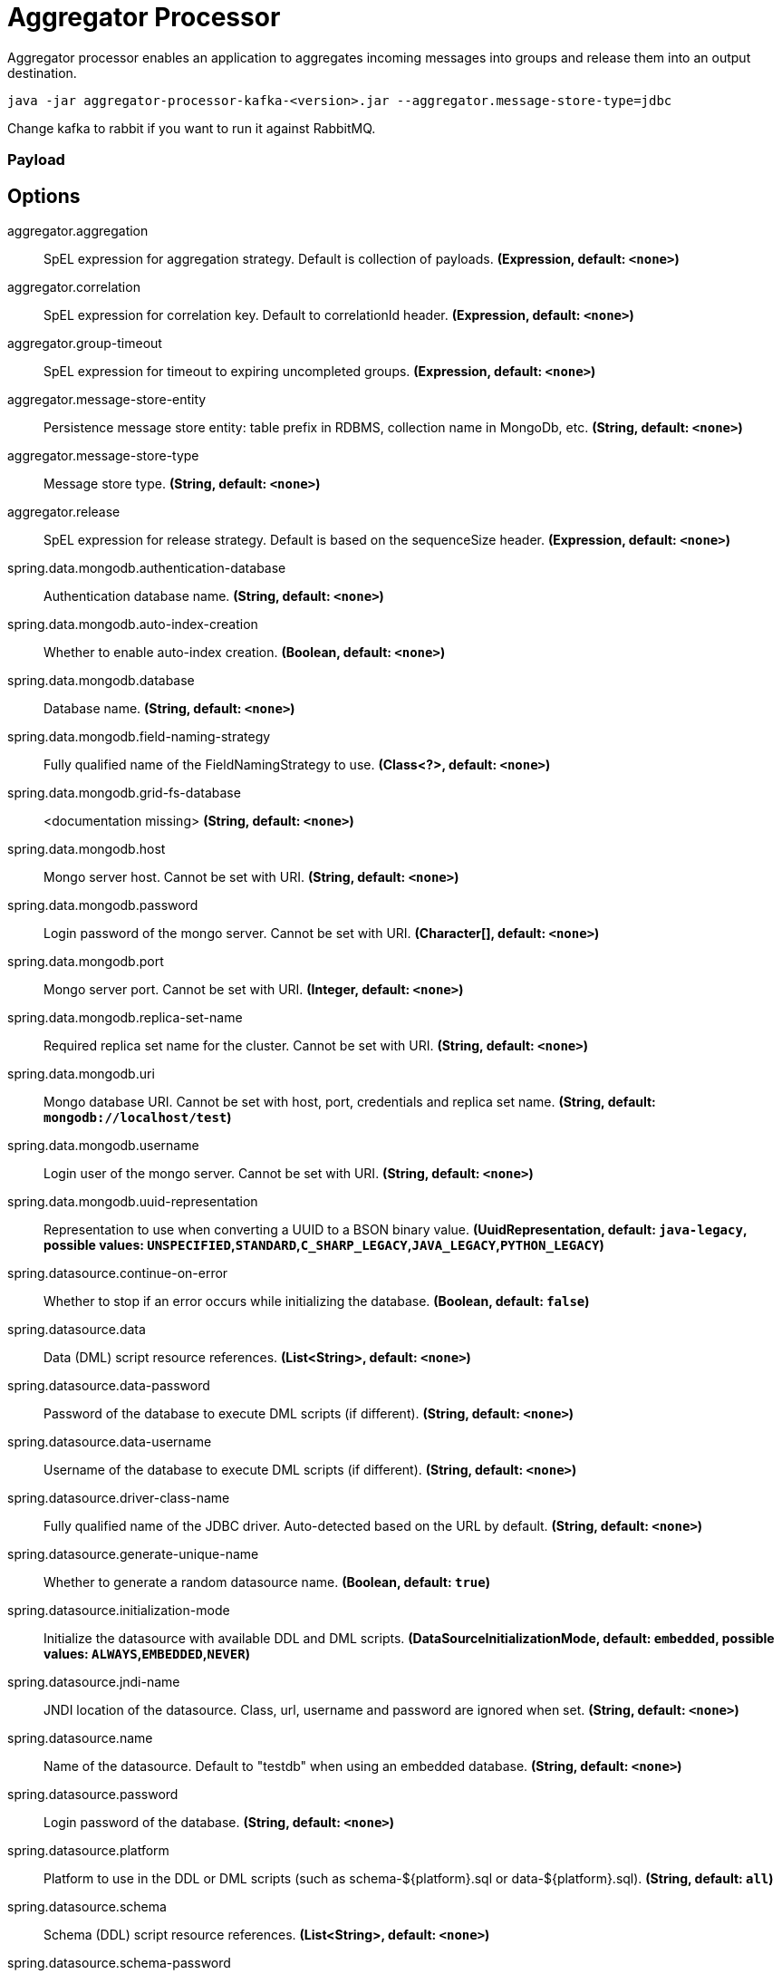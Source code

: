 //tag::ref-doc[]
= Aggregator Processor

Aggregator processor enables an application to aggregates incoming messages into groups and release them into an output destination.

`java -jar aggregator-processor-kafka-<version>.jar --aggregator.message-store-type=jdbc`

Change kafka to rabbit if you want to run it against RabbitMQ.

=== Payload

== Options

//tag::configuration-properties[]
$$aggregator.aggregation$$:: $$SpEL expression for aggregation strategy. Default is collection of payloads.$$ *($$Expression$$, default: `$$<none>$$`)*
$$aggregator.correlation$$:: $$SpEL expression for correlation key. Default to correlationId header.$$ *($$Expression$$, default: `$$<none>$$`)*
$$aggregator.group-timeout$$:: $$SpEL expression for timeout to expiring uncompleted groups.$$ *($$Expression$$, default: `$$<none>$$`)*
$$aggregator.message-store-entity$$:: $$Persistence message store entity: table prefix in RDBMS, collection name in MongoDb, etc.$$ *($$String$$, default: `$$<none>$$`)*
$$aggregator.message-store-type$$:: $$Message store type.$$ *($$String$$, default: `$$<none>$$`)*
$$aggregator.release$$:: $$SpEL expression for release strategy. Default is based on the sequenceSize header.$$ *($$Expression$$, default: `$$<none>$$`)*
$$spring.data.mongodb.authentication-database$$:: $$Authentication database name.$$ *($$String$$, default: `$$<none>$$`)*
$$spring.data.mongodb.auto-index-creation$$:: $$Whether to enable auto-index creation.$$ *($$Boolean$$, default: `$$<none>$$`)*
$$spring.data.mongodb.database$$:: $$Database name.$$ *($$String$$, default: `$$<none>$$`)*
$$spring.data.mongodb.field-naming-strategy$$:: $$Fully qualified name of the FieldNamingStrategy to use.$$ *($$Class<?>$$, default: `$$<none>$$`)*
$$spring.data.mongodb.grid-fs-database$$:: $$<documentation missing>$$ *($$String$$, default: `$$<none>$$`)*
$$spring.data.mongodb.host$$:: $$Mongo server host. Cannot be set with URI.$$ *($$String$$, default: `$$<none>$$`)*
$$spring.data.mongodb.password$$:: $$Login password of the mongo server. Cannot be set with URI.$$ *($$Character[]$$, default: `$$<none>$$`)*
$$spring.data.mongodb.port$$:: $$Mongo server port. Cannot be set with URI.$$ *($$Integer$$, default: `$$<none>$$`)*
$$spring.data.mongodb.replica-set-name$$:: $$Required replica set name for the cluster. Cannot be set with URI.$$ *($$String$$, default: `$$<none>$$`)*
$$spring.data.mongodb.uri$$:: $$Mongo database URI. Cannot be set with host, port, credentials and replica set name.$$ *($$String$$, default: `$$mongodb://localhost/test$$`)*
$$spring.data.mongodb.username$$:: $$Login user of the mongo server. Cannot be set with URI.$$ *($$String$$, default: `$$<none>$$`)*
$$spring.data.mongodb.uuid-representation$$:: $$Representation to use when converting a UUID to a BSON binary value.$$ *($$UuidRepresentation$$, default: `$$java-legacy$$`, possible values: `UNSPECIFIED`,`STANDARD`,`C_SHARP_LEGACY`,`JAVA_LEGACY`,`PYTHON_LEGACY`)*
$$spring.datasource.continue-on-error$$:: $$Whether to stop if an error occurs while initializing the database.$$ *($$Boolean$$, default: `$$false$$`)*
$$spring.datasource.data$$:: $$Data (DML) script resource references.$$ *($$List<String>$$, default: `$$<none>$$`)*
$$spring.datasource.data-password$$:: $$Password of the database to execute DML scripts (if different).$$ *($$String$$, default: `$$<none>$$`)*
$$spring.datasource.data-username$$:: $$Username of the database to execute DML scripts (if different).$$ *($$String$$, default: `$$<none>$$`)*
$$spring.datasource.driver-class-name$$:: $$Fully qualified name of the JDBC driver. Auto-detected based on the URL by default.$$ *($$String$$, default: `$$<none>$$`)*
$$spring.datasource.generate-unique-name$$:: $$Whether to generate a random datasource name.$$ *($$Boolean$$, default: `$$true$$`)*
$$spring.datasource.initialization-mode$$:: $$Initialize the datasource with available DDL and DML scripts.$$ *($$DataSourceInitializationMode$$, default: `$$embedded$$`, possible values: `ALWAYS`,`EMBEDDED`,`NEVER`)*
$$spring.datasource.jndi-name$$:: $$JNDI location of the datasource. Class, url, username and password are ignored when set.$$ *($$String$$, default: `$$<none>$$`)*
$$spring.datasource.name$$:: $$Name of the datasource. Default to "testdb" when using an embedded database.$$ *($$String$$, default: `$$<none>$$`)*
$$spring.datasource.password$$:: $$Login password of the database.$$ *($$String$$, default: `$$<none>$$`)*
$$spring.datasource.platform$$:: $$Platform to use in the DDL or DML scripts (such as schema-${platform}.sql or data-${platform}.sql).$$ *($$String$$, default: `$$all$$`)*
$$spring.datasource.schema$$:: $$Schema (DDL) script resource references.$$ *($$List<String>$$, default: `$$<none>$$`)*
$$spring.datasource.schema-password$$:: $$Password of the database to execute DDL scripts (if different).$$ *($$String$$, default: `$$<none>$$`)*
$$spring.datasource.schema-username$$:: $$Username of the database to execute DDL scripts (if different).$$ *($$String$$, default: `$$<none>$$`)*
$$spring.datasource.separator$$:: $$Statement separator in SQL initialization scripts.$$ *($$String$$, default: `$$;$$`)*
$$spring.datasource.sql-script-encoding$$:: $$SQL scripts encoding.$$ *($$Charset$$, default: `$$<none>$$`)*
$$spring.datasource.type$$:: $$Fully qualified name of the connection pool implementation to use. By default, it is auto-detected from the classpath.$$ *($$Class<DataSource>$$, default: `$$<none>$$`)*
$$spring.datasource.url$$:: $$JDBC URL of the database.$$ *($$String$$, default: `$$<none>$$`)*
$$spring.datasource.username$$:: $$Login username of the database.$$ *($$String$$, default: `$$<none>$$`)*
$$spring.mongodb.embedded.features$$:: $$Comma-separated list of features to enable. Uses the defaults of the configured version by default.$$ *($$Set<Feature>$$, default: `$$[sync_delay]$$`)*
$$spring.mongodb.embedded.version$$:: $$Version of Mongo to use.$$ *($$String$$, default: `$$3.5.5$$`)*
$$spring.redis.client-name$$:: $$Client name to be set on connections with CLIENT SETNAME.$$ *($$String$$, default: `$$<none>$$`)*
$$spring.redis.client-type$$:: $$Type of client to use. By default, auto-detected according to the classpath.$$ *($$ClientType$$, default: `$$<none>$$`, possible values: `LETTUCE`,`JEDIS`)*
$$spring.redis.connect-timeout$$:: $$Connection timeout.$$ *($$Duration$$, default: `$$<none>$$`)*
$$spring.redis.database$$:: $$Database index used by the connection factory.$$ *($$Integer$$, default: `$$0$$`)*
$$spring.redis.host$$:: $$Redis server host.$$ *($$String$$, default: `$$localhost$$`)*
$$spring.redis.password$$:: $$Login password of the redis server.$$ *($$String$$, default: `$$<none>$$`)*
$$spring.redis.port$$:: $$Redis server port.$$ *($$Integer$$, default: `$$6379$$`)*
$$spring.redis.ssl$$:: $$Whether to enable SSL support.$$ *($$Boolean$$, default: `$$false$$`)*
$$spring.redis.timeout$$:: $$Read timeout.$$ *($$Duration$$, default: `$$<none>$$`)*
$$spring.redis.url$$:: $$Connection URL. Overrides host, port, and password. User is ignored. Example: redis://user:password@example.com:6379$$ *($$String$$, default: `$$<none>$$`)*
$$spring.redis.username$$:: $$Login username of the redis server.$$ *($$String$$, default: `$$<none>$$`)*
//end::configuration-properties[]

//end::ref-doc[]
